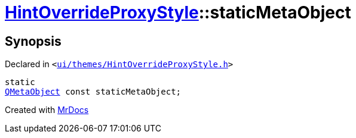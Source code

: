 [#HintOverrideProxyStyle-staticMetaObject]
= xref:HintOverrideProxyStyle.adoc[HintOverrideProxyStyle]::staticMetaObject
:relfileprefix: ../
:mrdocs:


== Synopsis

Declared in `&lt;https://github.com/PrismLauncher/PrismLauncher/blob/develop/launcher/ui/themes/HintOverrideProxyStyle.h#L26[ui&sol;themes&sol;HintOverrideProxyStyle&period;h]&gt;`

[source,cpp,subs="verbatim,replacements,macros,-callouts"]
----
static
xref:QMetaObject.adoc[QMetaObject] const staticMetaObject;
----



[.small]#Created with https://www.mrdocs.com[MrDocs]#
